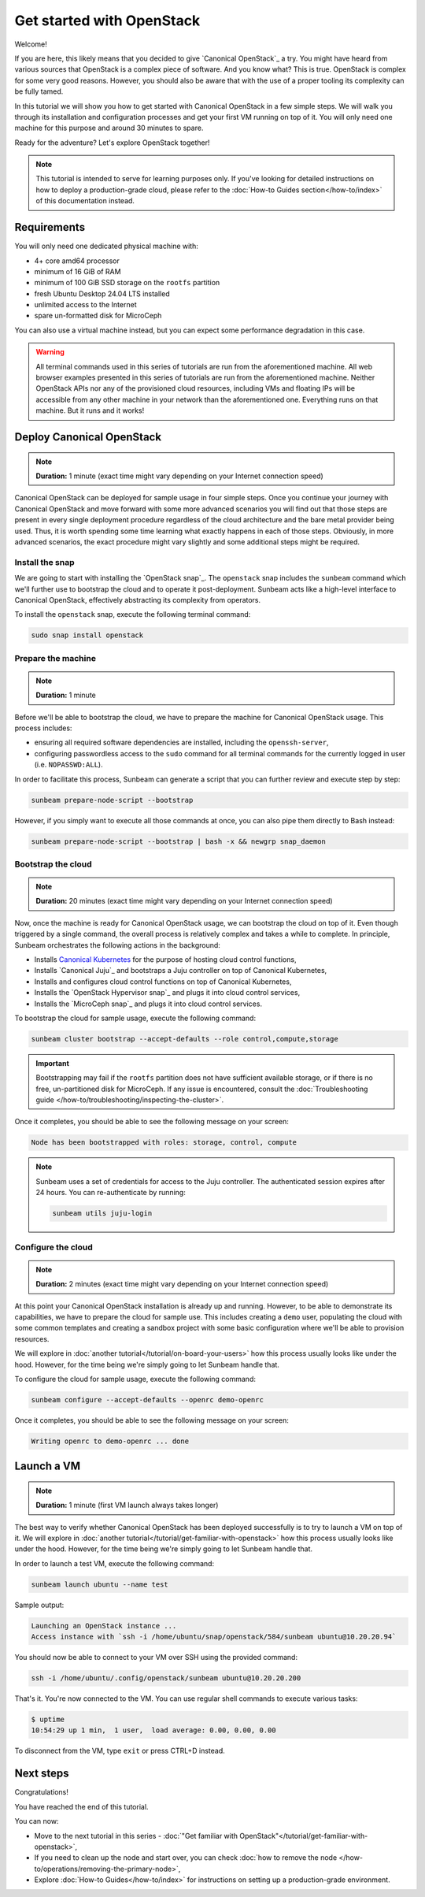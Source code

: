 Get started with OpenStack
##########################

Welcome!

If you are here, this likely means that you decided to give `Canonical OpenStack`_ a try. You might have heard from various sources that OpenStack is a complex piece of software. And you know what? This is true. OpenStack is complex for some very good reasons. However, you should also be aware that with the use of a proper tooling its complexity can be fully tamed.

In this tutorial we will show you how to get started with Canonical OpenStack in a few simple steps. We will walk you through its installation and configuration processes and get your first VM running on top of it. You will only need one machine for this purpose and around 30 minutes to spare.

Ready for the adventure? Let's explore OpenStack together!

.. note ::

   This tutorial is intended to serve for learning purposes only. If you've looking for detailed instructions on how to deploy a production-grade cloud, please refer to the :doc:`How-to Guides section</how-to/index>` of this documentation instead.

Requirements
++++++++++++

You will only need one dedicated physical machine with:

* 4+ core amd64 processor
* minimum of 16 GiB of RAM
* minimum of 100 GiB SSD storage on the ``rootfs`` partition
* fresh Ubuntu Desktop 24.04 LTS installed
* unlimited access to the Internet
* spare un-formatted disk for MicroCeph

You can also use a virtual machine instead, but you can expect some performance degradation in this case.

.. warning ::

   All terminal commands used in this series of tutorials are run from the aforementioned machine. All web browser examples presented in this series of tutorials are run from the aforementioned machine. Neither OpenStack APIs nor any of the provisioned cloud resources, including VMs and floating IPs will be accessible from any other machine in your network than the aforementioned one. Everything runs on that machine. But it runs and it works!

Deploy Canonical OpenStack
++++++++++++++++++++++++++

.. note ::

   **Duration:** 1 minute (exact time might vary depending on your Internet connection speed)

Canonical OpenStack can be deployed for sample usage in four simple steps. Once you continue your journey with Canonical OpenStack and move forward with some more advanced scenarios you will find out that those steps are present in every single deployment procedure regardless of the cloud architecture and the bare metal provider being used. Thus, it is worth spending some time learning what exactly happens in each of those steps. Obviously, in more advanced scenarios, the exact procedure might vary slightly and some additional steps might be required.

Install the snap
----------------

We are going to start with installing the `OpenStack snap`_. The ``openstack`` snap includes the
``sunbeam`` command which we'll further use to bootstrap the cloud and to operate it
post-deployment. Sunbeam acts like a high-level interface to Canonical OpenStack, effectively
abstracting its complexity from operators.

To install the ``openstack`` snap, execute the following terminal command:

.. code-block :: text
   
   sudo snap install openstack

Prepare the machine
-------------------

.. note ::

   **Duration:** 1 minute

Before we'll be able to bootstrap the cloud, we have to prepare the machine for Canonical OpenStack usage. This process includes:

* ensuring all required software dependencies are installed, including the ``openssh-server``,
* configuring passwordless access to the ``sudo`` command for all terminal commands for the currently logged in user (i.e. ``NOPASSWD:ALL``).

In order to facilitate this process, Sunbeam can generate a script that you can further review
and execute step by step:

.. code-block :: text
   
   sunbeam prepare-node-script --bootstrap

However, if you simply want to execute all those commands at once, you can also pipe them directly to Bash instead:

.. code-block :: text
   
   sunbeam prepare-node-script --bootstrap | bash -x && newgrp snap_daemon

Bootstrap the cloud
-------------------

.. note ::

   **Duration:** 20 minutes (exact time might vary depending on your Internet connection speed)

Now, once the machine is ready for Canonical OpenStack usage, we can bootstrap the cloud on top of
it. Even though triggered by a single command, the overall process is relatively complex and takes
a while to complete. In principle, Sunbeam orchestrates the following actions in the background:

* Installs `Canonical Kubernetes <https://ubuntu.com/kubernetes>`_ for the purpose of hosting
  cloud control functions,
* Installs `Canonical Juju`_ and bootstraps a Juju controller on top of Canonical Kubernetes,
* Installs and configures cloud control functions on top of Canonical Kubernetes,
* Installs the `OpenStack Hypervisor snap`_ and plugs it into cloud control services,
* Installs the `MicroCeph snap`_ and plugs it into cloud control services.

To bootstrap the cloud for sample usage, execute the following command:

.. code-block :: text
   
   sunbeam cluster bootstrap --accept-defaults --role control,compute,storage

.. important::

   Bootstrapping may fail if the ``rootfs`` partition does not have sufficient
   available storage, or if there is no free, un-partitioned disk for MicroCeph.
   If any issue is encountered, consult the :doc:`Troubleshooting guide </how-to/troubleshooting/inspecting-the-cluster>`.

Once it completes, you should be able to see the following message on your screen:

.. code-block :: text
   
   Node has been bootstrapped with roles: storage, control, compute

.. note ::

   Sunbeam uses a set of credentials for access to the Juju controller. The
   authenticated session expires after 24 hours. You can re-authenticate by
   running:

   .. code-block :: text

        sunbeam utils juju-login

Configure the cloud
-------------------

.. note ::

   **Duration:** 2 minutes (exact time might vary depending on your Internet connection speed)

At this point your Canonical OpenStack installation is already up and running. However, to be able to demonstrate its capabilities, we have to prepare the cloud for sample use. This includes creating a ``demo`` user, populating the cloud with some common templates and creating a sandbox project with some basic configuration where we'll be able to provision resources.

We will explore in :doc:`another tutorial</tutorial/on-board-your-users>` how this process usually looks like under the hood. However, for the time being we're simply going to let Sunbeam handle that.

To configure the cloud for sample usage, execute the following command:

.. code-block :: text
   
   sunbeam configure --accept-defaults --openrc demo-openrc

Once it completes, you should be able to see the following message on your screen:

.. code-block :: text

   Writing openrc to demo-openrc ... done

Launch a VM
+++++++++++

.. note ::

   **Duration:** 1 minute (first VM launch always takes longer)

The best way to verify whether Canonical OpenStack has been deployed successfully is to try to launch a VM on top of it. We will explore in :doc:`another tutorial</tutorial/get-familiar-with-openstack>` how this process usually looks like under the hood. However, for the time being we're simply going to let Sunbeam handle that.

In order to launch a test VM, execute the following command:

.. code-block :: text
   
   sunbeam launch ubuntu --name test

Sample output:

.. code-block :: text
   
   Launching an OpenStack instance ...
   Access instance with `ssh -i /home/ubuntu/snap/openstack/584/sunbeam ubuntu@10.20.20.94`

.. TODO: Update once https://bugs.launchpad.net/snap-openstack/+bug/2045266 is solved

You should now be able to connect to your VM over SSH using the provided command:

.. code-block :: text
   
   ssh -i /home/ubuntu/.config/openstack/sunbeam ubuntu@10.20.20.200

That's it. You're now connected to the VM. You can use regular shell commands to execute various tasks:

.. code-block :: text
   
   $ uptime
   10:54:29 up 1 min,  1 user,  load average: 0.00, 0.00, 0.00

To disconnect from the VM, type ``exit`` or press CTRL+D instead.

Next steps
++++++++++

Congratulations!

You have reached the end of this tutorial.

You can now:

* Move to the next tutorial in this series - :doc:`"Get familiar with OpenStack"</tutorial/get-familiar-with-openstack>`,
* If you need to clean up the node and start over, you can check :doc:`how to remove the node </how-to/operations/removing-the-primary-node>`,
* Explore :doc:`How-to Guides</how-to/index>` for instructions on setting up a production-grade environment.
